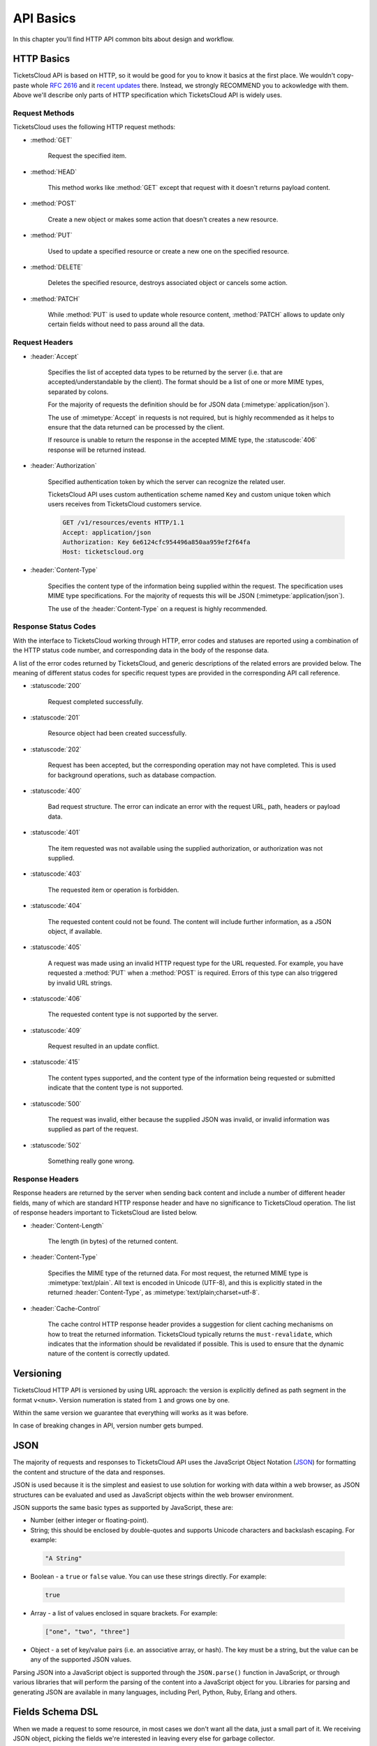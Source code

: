 .. _api/basics:

==========
API Basics
==========

In this chapter you'll find HTTP API common bits about design and workflow.


.. _api/http:

HTTP Basics
===========

TicketsCloud API is based on HTTP, so it would be good for you to know it
basics at the first place. We wouldn't copy-paste whole :rfc:`2616`
and it `recent updates <http://evertpot.com/http-11-updated/>`_ there. Instead,
we strongly RECOMMEND you to ackowledge with them. Above we'll describe only
parts of HTTP specification which TicketsCloud API is widely uses.


Request Methods
---------------

TicketsCloud uses the following HTTP request methods:

- :method:`GET`

    Request the specified item.

- :method:`HEAD`

    This method works like :method:`GET` except that request with it doesn't
    returns payload content.

- :method:`POST`

   Create a new object or makes some action that doesn't creates a new resource.

- :method:`PUT`

   Used to update a specified resource or create a new one on the specified
   resource.

- :method:`DELETE`

    Deletes the specified resource, destroys associated object or cancels some
    action.

- :method:`PATCH`

    While :method:`PUT` is used to update whole resource content,
    :method:`PATCH` allows to update only certain fields without need to pass
    around all the data.


Request Headers
---------------

- :header:`Accept`

    Specifies the list of accepted data types to be returned by the
    server (i.e. that are accepted/understandable by the client). The
    format should be a list of one or more MIME types, separated by
    colons.

    For the majority of requests the definition should be for JSON data
    (:mimetype:`application/json`).

    The use of :mimetype:`Accept` in requests is not required, but is
    highly recommended as it helps to ensure that the data returned can
    be processed by the client.

    If resource is unable to return the response in the accepted MIME type,
    the :statuscode:`406` response will be returned instead.

- :header:`Authorization`

    Specified authentication token by which the server can recognize the related
    user.

    TicketsCloud API uses custom authentication scheme named ``Key``
    and custom unique token which users receives from TicketsCloud customers
    service.

    .. code-block:: http

        GET /v1/resources/events HTTP/1.1
        Accept: application/json
        Authorization: Key 6e6124cfc954496a850aa959ef2f64fa
        Host: ticketscloud.org

- :header:`Content-Type`

    Specifies the content type of the information being supplied within
    the request. The specification uses MIME type specifications. For the
    majority of requests this will be JSON (:mimetype:`application/json`).

    The use of the :header:`Content-Type` on a request is highly recommended.


Response Status Codes
---------------------

With the interface to TicketsCloud working through HTTP, error codes and
statuses are reported using a combination of the HTTP status code
number, and corresponding data in the body of the response data.

A list of the error codes returned by TicketsCloud, and generic descriptions
of the related errors are provided below. The meaning of different
status codes for specific request types are provided in the
corresponding API call reference.

- :statuscode:`200`

    Request completed successfully.

- :statuscode:`201`

    Resource object had been created successfully.

- :statuscode:`202`

    Request has been accepted, but the corresponding operation may not
    have completed. This is used for background operations, such as
    database compaction.

- :statuscode:`400`

    Bad request structure. The error can indicate an error with the
    request URL, path, headers or payload data.

- :statuscode:`401`

    The item requested was not available using the supplied
    authorization, or authorization was not supplied.

- :statuscode:`403`

    The requested item or operation is forbidden.

- :statuscode:`404`

    The requested content could not be found. The content will include
    further information, as a JSON object, if available.

- :statuscode:`405`

    A request was made using an invalid HTTP request type for the URL
    requested. For example, you have requested a :method:`PUT` when a
    :method:`POST` is required. Errors of this type can also triggered
    by invalid URL strings.

- :statuscode:`406`

    The requested content type is not supported by the server.

- :statuscode:`409`

    Request resulted in an update conflict.

- :statuscode:`415`

    The content types supported, and the content type of the information
    being requested or submitted indicate that the content type is not
    supported.

- :statuscode:`500`

    The request was invalid, either because the supplied JSON was
    invalid, or invalid information was supplied as part of the request.

- :statuscode:`502`

    Something really gone wrong.


Response Headers
----------------

Response headers are returned by the server when sending back content
and include a number of different header fields, many of which are
standard HTTP response header and have no significance to TicketsCloud
operation. The list of response headers important to TicketsCloud are listed
below.

- :header:`Content-Length`

    The length (in bytes) of the returned content.

- :header:`Content-Type`

    Specifies the MIME type of the returned data. For most request, the
    returned MIME type is :mimetype:`text/plain`. All text is encoded in Unicode
    (UTF-8), and this is explicitly stated in the returned
    :header:`Content-Type`, as :mimetype:`text/plain;charset=utf-8`.

- :header:`Cache-Control`

    The cache control HTTP response header provides a suggestion for
    client caching mechanisms on how to treat the returned information.
    TicketsCloud typically returns the ``must-revalidate``, which indicates
    that the information should be revalidated if possible. This is used
    to ensure that the dynamic nature of the content is correctly
    updated.


.. _api/version:

Versioning
==========

TicketsCloud HTTP API is versioned by using URL approach: the version is
explicitly defined as path segment in the format ``v<num>``. Version numeration
is stated from ``1`` and grows one by one.

Within the same version we guarantee that everything will works as it was
before.

In case of breaking changes in API, version number gets bumped.


.. _api/json:

JSON
====

The majority of requests and responses to TicketsCloud API uses the JavaScript
Object Notation (`JSON <http://json.org/>`_) for formatting the content and
structure of the data and responses.

JSON is used because it is the simplest and easiest to use solution for
working with data within a web browser, as JSON structures can be
evaluated and used as JavaScript objects within the web browser
environment.

JSON supports the same basic types as supported by JavaScript, these
are:

-   Number (either integer or floating-point).

-   String; this should be enclosed by double-quotes and supports Unicode
    characters and backslash escaping. For example:

   .. code-block:: javascript

       "A String"

-   Boolean - a ``true`` or ``false`` value. You can use these strings
    directly. For example:

   .. code-block:: javascript

       true

-   Array - a list of values enclosed in square brackets. For example:

   .. code-block:: javascript

       ["one", "two", "three"]

-   Object - a set of key/value pairs (i.e. an associative array, or
    hash). The key must be a string, but the value can be any of the
    supported JSON values.

Parsing JSON into a JavaScript object is supported through the ``JSON.parse()``
function in JavaScript, or through various libraries that will perform
the parsing of the content into a JavaScript object for you. Libraries for
parsing and generating JSON are available in many languages, including Perl,
Python, Ruby, Erlang and others.


.. _api/dsl:

Fields Schema DSL
=================

When we made a request to some resource, in most cases we don't want all the
data, just a small part of it. We receiving JSON object, picking the fields
we're interested in leaving every else for garbage collector.

TicketsCloud API provides a feature to receive only those fields you're
using special query parameter `fields-schema`. It accepts the special DSL
value which uses as field filter on server side, returning an object with only
specified fields.

For example, we need to receive our current user ID and email fields only:

**Request**:

.. sourcecode:: http

    GET /v1/services/whoami?fields-schema=id,email HTTP/1.1
    Accept: application/json
    Cookie: auth_tkt="FiYmQwNmIyMWNiMjU0!userid_type:b64unicode"; Domain=ticketscloud.org; Path=/
    Host: ticketscloud.org

**Response**:

.. sourcecode:: http

    HTTP/1.1 200 OK
    Connection: keep-alive
    Content-Encoding: gzip
    Content-Type: application/json; charset=UTF-8
    Server: nginx
    Transfer-Encoding: chunked

    {
        "id": "53da11a537abbd06b21cb254",
        "email": "user@domain.tld"
    }

You may freely specify any top level fields separated by comma as
`fields-schema` value. In case if the value is incorrect, a :statuscode:`400`
response will be returned.
